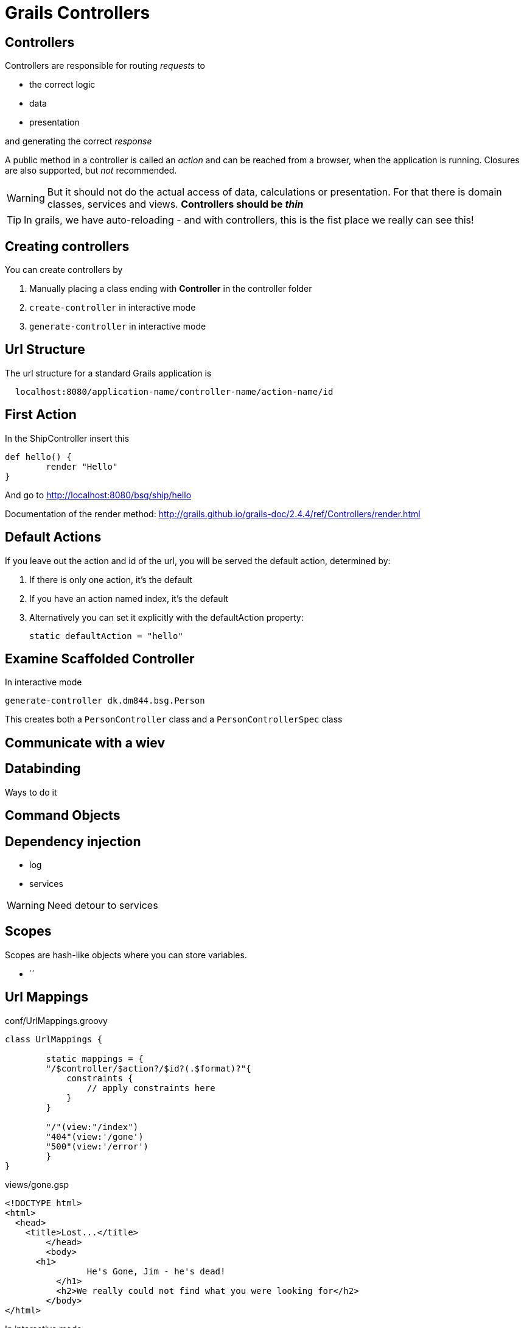 = Grails Controllers


== Controllers

Controllers are responsible for routing _requests_ to

* the correct logic
* data
* presentation

and generating the correct _response_

A public method in a controller is called an _action_ and can be reached from a browser, when the application is running.
Closures are also supported, but _not_ recommended.

WARNING: But it should not do the actual access of data, calculations or presentation. For that there is domain classes, services and views. *Controllers should be _thin_*

TIP: In grails, we have auto-reloading - and with controllers, this is the fist place we really can see this!


== Creating controllers

You can create controllers by

. Manually placing a class ending with *Controller* in the controller folder
. `create-controller` in interactive mode
. `generate-controller` in interactive mode


== Url Structure

The url structure for a standard Grails application is

----
  localhost:8080/application-name/controller-name/action-name/id
----

== First Action

In the ShipController insert this

[source,groovy,indent=0]
----
def hello() {
	render "Hello"
}
----

And go to http://localhost:8080/bsg/ship/hello[]

Documentation of the render method: http://grails.github.io/grails-doc/2.4.4/ref/Controllers/render.html[]


== Default Actions

If you leave out the action and id of the url, you will be served the default action, determined by:

. If there is only one action, it's the default
. If you have an action named index, it's the default
. Alternatively you can set it explicitly with the defaultAction property:

 static defaultAction = "hello"



== Examine Scaffolded Controller

In interactive mode

 generate-controller dk.dm844.bsg.Person

This creates both a `PersonController` class and a `PersonControllerSpec` class





== Communicate with a wiev

== Databinding

Ways to do it


== Command Objects


== Dependency injection

* log
* services

WARNING: Need detour to services


== Scopes

Scopes are hash-like objects where you can store variables.

* ´´

== Url Mappings

[source,groovy,indent=0]
.conf/UrlMappings.groovy
----
class UrlMappings {

	static mappings = {
        "/$controller/$action?/$id?(.$format)?"{
            constraints {
                // apply constraints here
            }
        }

        "/"(view:"/index")
        "404"(view:'/gone')
        "500"(view:'/error')
	}
}
----

<<<

[source,html,indent=0]
.views/gone.gsp
----
<!DOCTYPE html>
<html>
  <head>
    <title>Lost...</title>
	</head>
	<body>
      <h1>
		He's Gone, Jim - he's dead!
	  </h1>
	  <h2>We really could not find what you were looking for</h2>
	</body>
</html>
----

In interactive mode

 url-mappings-report



== Best practices

* Must be thin
* Logic placed in services